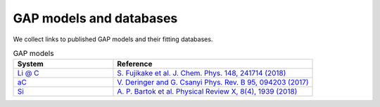 **********************
GAP models and databases
**********************

We collect links to published GAP models and their fitting databases. 

.. list-table:: GAP models
   :widths: 25 50
   :header-rows: 1

   * - System
     - Reference
   * - `Li @ C <https://www.repository.cam.ac.uk/handle/1810/307758>`_
     - `S. Fujikake et al. J. Chem. Phys. 148, 241714 (2018) <https://doi.org/10.1063/1.5016317>`_
   * - `aC <https://www.repository.cam.ac.uk/handle/1810/262814>`_
     - `V. Deringer and G. Csanyi Phys. Rev. B 95, 094203 (2017) <https://journals.aps.org/prb/abstract/10.1103/PhysRevB.95.094203>`_
   * - `Si <https://doi.org/10.17863/CAM.65004>`_
     - `A. P. Bartok et al. Physical Review X, 8(4), 1939 (2018) <http://doi.org/10.1103/PhysRevX.8.041048>`_
       


